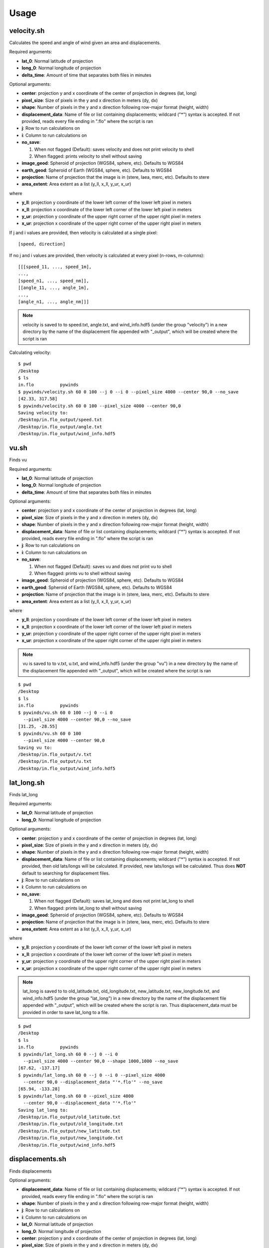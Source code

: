 Usage
=====

velocity.sh
-----------

Calculates the speed and angle of wind given an area and displacements.

Required arguments:

* **lat_0**: Normal latitude of projection
* **long_0**: Normal longitude of projection
* **delta_time**: Amount of time that separates both files in minutes

Optional arguments:

* **center**: projection y and x coordinate of the center of projection in degrees (lat, long)
* **pixel_size**: Size of pixels in the y and x direction in meters (dy, dx)
* **shape**: Number of pixels in the y and x direction following row-major format (height, width)
* **displacement_data**: Name of file or list containing displacements; wildcard ("*") syntax is accepted.
  If not provided, reads every file ending in ".flo" where the script is ran
* **j**: Row to run calculations on
* **i**: Column to run calculations on
* **no_save**:

  1. When not flagged (Default): saves velocity and does not print velocity to shell
  2. When flagged: prints velocity to shell without saving

* **image_geod**: Spheroid of projection (WGS84, sphere, etc). Defaults to WGS84
* **earth_geod**: Spheroid of Earth (WGS84, sphere, etc). Defaults to WGS84
* **projection**: Name of projection that the image is in (stere, laea, merc, etc). Defaults to stere
* **area_extent**: Area extent as a list (y_ll, x_ll, y_ur, x_ur)

where

* **y_ll**: projection y coordinate of the lower left corner of the lower left pixel in meters
* **x_ll**: projection x coordinate of the lower left corner of the lower left pixel in meters
* **y_ur**: projection y coordinate of the upper right corner of the upper right pixel in meters
* **x_ur**: projection x coordinate of the upper right corner of the upper right pixel in meters

If j and i values are provided, then velocity is calculated at a single pixel:

::

    [speed, direction]

If no j and i values are provided, then velocity is calculated at every pixel (n-rows, m-columns):

::

    [[[speed_11, ..., speed_1m],
    ...,
    [speed_n1, ..., speed_nm]],
    [[angle_11, ..., angle_1m],
    ...,
    [angle_n1, ..., angle_nm]]]

.. note::

    velocity is saved to to speed.txt, angle.txt, and wind_info.hdf5 (under the group "velocity")
    in a new directory by the name of the displacement file appended with "_output", which will be
    created where the script is ran

Calculating velocity::

    $ pwd
    /Desktop
    $ ls
    in.flo	    pywinds
    $ pywinds/velocity.sh 60 0 100 --j 0 --i 0 --pixel_size 4000 --center 90,0 --no_save
    [42.33, 317.58]
    $ pywinds/velocity.sh 60 0 100 --pixel_size 4000 --center 90,0
    Saving velocity to:
    /Desktop/in.flo_output/speed.txt
    /Desktop/in.flo_output/angle.txt
    /Desktop/in.flo_output/wind_info.hdf5

vu.sh
-----

Finds vu

Required arguments:

* **lat_0**: Normal latitude of projection
* **long_0**: Normal longitude of projection
* **delta_time**: Amount of time that separates both files in minutes

Optional arguments:

* **center**: projection y and x coordinate of the center of projection in degrees (lat, long)
* **pixel_size**: Size of pixels in the y and x direction in meters (dy, dx)
* **shape**: Number of pixels in the y and x direction following row-major format (height, width)
* **displacement_data**: Name of file or list containing displacements; wildcard ("*") syntax is accepted.
  If not provided, reads every file ending in ".flo" where the script is ran
* **j**: Row to run calculations on
* **i**: Column to run calculations on
* **no_save**:

  1. When not flagged (Default): saves vu and does not print vu to shell
  2. When flagged: prints vu to shell without saving

* **image_geod**: Spheroid of projection (WGS84, sphere, etc). Defaults to WGS84
* **earth_geod**: Spheroid of Earth (WGS84, sphere, etc). Defaults to WGS84
* **projection**: Name of projection that the image is in (stere, laea, merc, etc). Defaults to stere
* **area_extent**: Area extent as a list (y_ll, x_ll, y_ur, x_ur)

where

* **y_ll**: projection y coordinate of the lower left corner of the lower left pixel in meters
* **x_ll**: projection x coordinate of the lower left corner of the lower left pixel in meters
* **y_ur**: projection y coordinate of the upper right corner of the upper right pixel in meters
* **x_ur**: projection x coordinate of the upper right corner of the upper right pixel in meters

.. note::

    vu is saved to to v.txt, u.txt, and wind_info.hdf5 (under the group "vu")
    in a new directory by the name of the displacement file appended with "_output",
    which will be created where the script is ran

::

    $ pwd
    /Desktop
    $ ls
    in.flo	    pywinds
    $ pywinds/vu.sh 60 0 100 --j 0 --i 0
      --pixel_size 4000 --center 90,0 --no_save
    [31.25, -28.55]
    $ pywinds/vu.sh 60 0 100
      --pixel_size 4000 --center 90,0
    Saving vu to:
    /Desktop/in.flo_output/v.txt
    /Desktop/in.flo_output/u.txt
    /Desktop/in.flo_output/wind_info.hdf5

lat_long.sh
-----------

Finds lat_long

Required arguments:

* **lat_0**: Normal latitude of projection
* **long_0**: Normal longitude of projection

Optional arguments:

* **center**: projection y and x coordinate of the center of projection in degrees (lat, long)
* **pixel_size**: Size of pixels in the y and x direction in meters (dy, dx)
* **shape**: Number of pixels in the y and x direction following row-major format (height, width)
* **displacement_data**: Name of file or list containing displacements; wildcard ("*") syntax is accepted.
  If not provided, then old lats/longs will be calculated. If provided, new lats/longs will be calculated.
  Thus does **NOT** default to searching for displacement files.
* **j**: Row to run calculations on
* **i**: Column to run calculations on
* **no_save**:

  1. When not flagged (Default): saves lat_long and does not print lat_long to shell
  2. When flagged: prints lat_long to shell without saving

* **image_geod**: Spheroid of projection (WGS84, sphere, etc). Defaults to WGS84
* **projection**: Name of projection that the image is in (stere, laea, merc, etc). Defaults to stere
* **area_extent**: Area extent as a list (y_ll, x_ll, y_ur, x_ur)

where

* **y_ll**: projection y coordinate of the lower left corner of the lower left pixel in meters
* **x_ll**: projection x coordinate of the lower left corner of the lower left pixel in meters
* **y_ur**: projection y coordinate of the upper right corner of the upper right pixel in meters
* **x_ur**: projection x coordinate of the upper right corner of the upper right pixel in meters

.. note::

    lat_long is saved to to old_latitude.txt, old_longitude.txt, new_latitude.txt, new_longitude.txt,
    and wind_info.hdf5 (under the group "lat_long") in a new directory by the name of the displacement
    file appended with "_output", which will be created where the script is ran. Thus displacement_data must be
    provided in order to save lat_long to a file.

::

    $ pwd
    /Desktop
    $ ls
    in.flo	    pywinds
    $ pywinds/lat_long.sh 60 0 --j 0 --i 0
      --pixel_size 4000 --center 90,0 --shape 1000,1000 --no_save
    [67.62, -137.17]
    $ pywinds/lat_long.sh 60 0 --j 0 --i 0 --pixel_size 4000
      --center 90,0 --displacement_data "'*.flo'" --no_save
    [65.94, -133.28]
    $ pywinds/lat_long.sh 60 0 --pixel_size 4000
      --center 90,0 --displacement_data "'*.flo'"
    Saving lat_long to:
    /Desktop/in.flo_output/old_latitude.txt
    /Desktop/in.flo_output/old_longitude.txt
    /Desktop/in.flo_output/new_latitude.txt
    /Desktop/in.flo_output/new_longitude.txt
    /Desktop/in.flo_output/wind_info.hdf5

displacements.sh
----------------

Finds displacements

Optional arguments:

* **displacement_data**: Name of file or list containing displacements; wildcard ("*") syntax is accepted.
  If not provided, reads every file ending in ".flo" where the script is ran
* **shape**: Number of pixels in the y and x direction following row-major format (height, width)
* **j**: Row to run calculations on
* **i**: Column to run calculations on
* **lat_0**: Normal latitude of projection
* **long_0**: Normal longitude of projection
* **center**: projection y and x coordinate of the center of projection in degrees (lat, long)
* **pixel_size**: Size of pixels in the y and x direction in meters (dy, dx)
* **no_save**:

  1. When not flagged (Default): saves displacements and does not print displacements to shell
  2. When flagged: prints displacements to shell without saving

* **image_geod**: Spheroid of projection (WGS84, sphere, etc). Defaults to WGS84
* **projection**: Name of projection that the image is in (stere, laea, merc, etc). Defaults to stere
* **area_extent**: Area extent as a list (y_ll, x_ll, y_ur, x_ur)

where

* **y_ll**: projection y coordinate of the lower left corner of the lower left pixel in meters
* **x_ll**: projection x coordinate of the lower left corner of the lower left pixel in meters
* **y_ur**: projection y coordinate of the upper right corner of the upper right pixel in meters
* **x_ur**: projection x coordinate of the upper right corner of the upper right pixel in meters

.. note::

    displacements is saved to to j_displacement.txt, i_displacement.txt, and wind_info.hdf5
    (under the group "displacements") in a new directory by the name of the displacement
    file appended with "_output", which will be created where the script is ran. Thus
    displacement_data must be found in order to save displacements to a file.

::

    $ pwd
    /Desktop
    $ ls
    in.flo	    pywinds
    $ pywinds/displacements.sh --j 0 --i 0 --no_save
    [-2.53, 76.8]
    $ pywinds/displacements.sh --j 1 --i 0 --no_save --shape 100,10000
    [-3.03, 79.19]
    $ pywinds/displacements.sh
    Saving displacements to:
    /Desktop/in.flo_output/j_displacement.txt
    /Desktop/in.flo_output/i_displacement.txt
    /Desktop/in.flo_output/wind_info.hdf5

area.sh
-------

Finds area

Required arguments:

* **lat_0**: Normal latitude of projection
* **long_0**: Normal longitude of projection

Optional arguments:

* **center**: projection y and x coordinate of the center of projection in degrees (lat, long)
* **pixel_size**: Size of pixels in the y and x direction in meters (dy, dx)
* **shape**: Number of pixels in the y and x direction following row-major format (height, width)
* **displacement_data**: Name of file or list containing displacements; wildcard ("*") syntax is accepted.
  If not provided, reads every file ending in ".flo" where the script is ran
* **no_save**:

  1. When not flagged (Default): saves lat_long and does not print lat_long to shell
  2. When flagged: prints lat_long to shell without saving

* **image_geod**: Spheroid of projection (WGS84, sphere, etc). Defaults to WGS84
* **projection**: Name of projection that the image is in (stere, laea, merc, etc). Defaults to stere
* **area_extent**: Area extent as a list (y_ll, x_ll, y_ur, x_ur)

where

* **y_ll**: projection y coordinate of the lower left corner of the lower left pixel in meters
* **x_ll**: projection x coordinate of the lower left corner of the lower left pixel in meters
* **y_ur**: projection y coordinate of the upper right corner of the upper right pixel in meters
* **x_ur**: projection x coordinate of the upper right corner of the upper right pixel in meters

.. note::

    area is saved to to area.txt and wind_info.hdf5 (under the group "area")
    in a new directory by the name of the displacement file appended with "_output",
    which will be created where the script is ran. Thus displacement_data must be
    found in order to save area to a file.

::

    $ pwd
    /Desktop
    $ ls
    in.flo	    pywinds
    $ pywinds/area.sh 60 0 --pixel_size 4000 --center 90,0 --no_save
    projection: stere
    lat_0: 60
    long_0: 0
    equatorial radius: 6378137.0
    eccentricity: 0.003353
    area_extent: (65.81, -47.35, 67.6, 137.18)
    shape: (1000, 1000)
    pixel_size: (4000.0, 4000.0)
    center: (90.0, 0.0)
    $ pywinds/area.sh 60 0 --pixel_size 4000 --center 90,0
    Saving area to:
    /Desktop/in.flo_output/area.txt
    /Desktop/in.flo_output/wind_info.hdf5

